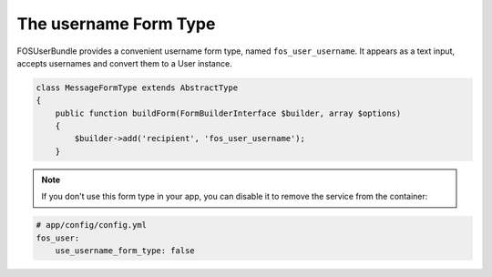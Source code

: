 The username Form Type
======================

FOSUserBundle provides a convenient username form type, named ``fos_user_username``.
It appears as a text input, accepts usernames and convert them to a User
instance.

.. code-block:: php

    class MessageFormType extends AbstractType
    {
        public function buildForm(FormBuilderInterface $builder, array $options)
        {
            $builder->add('recipient', 'fos_user_username');
        }

.. note::

    If you don't use this form type in your app, you can disable it to remove
    the service from the container:

.. code-block:: yaml

    # app/config/config.yml
    fos_user:
        use_username_form_type: false
